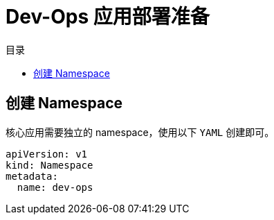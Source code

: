 = Dev-Ops 应用部署准备
:experimental:
:icons: font
:toc: right
:toc-title: 目录
:toclevels: 4
:source-highlighter: rouge

== 创建 Namespace

核心应用需要独立的 namespace，使用以下 `YAML` 创建即可。

[source%linenums,yaml]
----
apiVersion: v1
kind: Namespace
metadata:
  name: dev-ops
----
